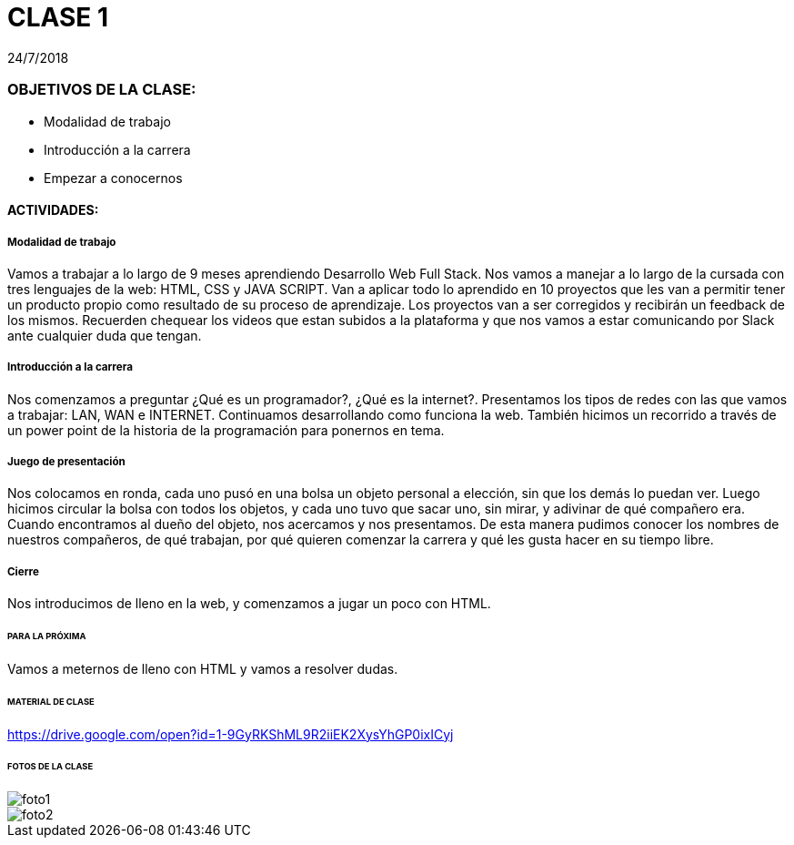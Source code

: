 = CLASE 1
:published_at: 2018-07-24
:hp-image: https://raw.githubusercontent.com/dwfs-bue-pal-2/dwfs-bue-pal-2.github.io/master/images/clase1/foto2.PNG
:hp-tags: Acamica, LAN, WAN, Internet, Clase 1

24/7/2018

### OBJETIVOS DE LA CLASE:
* Modalidad de trabajo
* Introducción a la carrera
* Empezar a conocernos

#### ACTIVIDADES:
##### Modalidad de trabajo
Vamos a trabajar a lo largo de 9 meses aprendiendo Desarrollo Web Full Stack. Nos vamos a manejar a lo largo de la cursada con tres lenguajes de la web: HTML, CSS y JAVA SCRIPT.  Van a aplicar todo lo aprendido en 10 proyectos que les van a permitir tener un producto propio como resultado de su proceso de aprendizaje. Los proyectos van a ser corregidos y recibirán un feedback de los mismos. Recuerden chequear los videos que estan subidos a la plataforma y que nos vamos a estar comunicando por Slack ante cualquier duda que tengan.

##### Introducción a la carrera
Nos comenzamos a preguntar ¿Qué es un programador?, ¿Qué es la internet?. Presentamos los tipos de redes con las que vamos a trabajar: LAN, WAN e INTERNET. Continuamos desarrollando como funciona la web. También hicimos un recorrido a través de un power point de la historia de la programación para ponernos en tema.

##### Juego de presentación
Nos colocamos en ronda, cada uno pusó en una bolsa un objeto personal a elección, sin que los demás lo puedan ver. Luego hicimos circular la bolsa con todos los objetos, y cada uno tuvo que sacar uno, sin mirar, y adivinar de qué compañero era. Cuando encontramos al dueño del objeto, nos acercamos y nos presentamos. De esta manera pudimos conocer los nombres de nuestros compañeros, de qué trabajan, por qué quieren comenzar la carrera y qué les gusta hacer en su tiempo libre.

##### Cierre
Nos introducimos de lleno en la web, y comenzamos a jugar un poco con HTML.
 
###### PARA LA PRÓXIMA
Vamos a meternos de lleno con HTML y vamos a resolver dudas.

###### MATERIAL DE CLASE
https://drive.google.com/open?id=1-9GyRKShML9R2iiEK2XysYhGP0ixICyj

###### FOTOS DE LA CLASE

image::https://raw.githubusercontent.com/dwfs-bue-pal-2/dwfs-bue-pal-2.github.io/master/images/clase1/foto1.PNG[]

image::https://raw.githubusercontent.com/dwfs-bue-pal-2/dwfs-bue-pal-2.github.io/master/images/clase1/foto2.PNG[]

